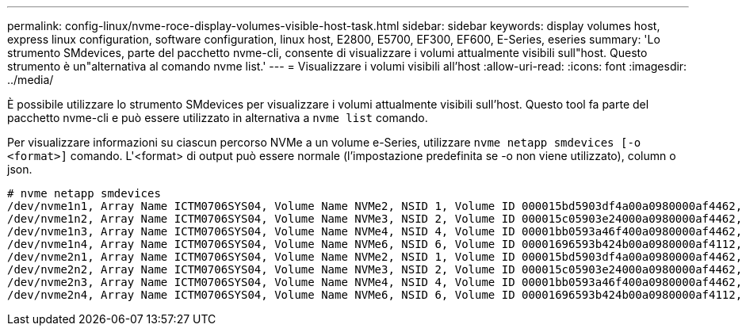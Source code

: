 ---
permalink: config-linux/nvme-roce-display-volumes-visible-host-task.html 
sidebar: sidebar 
keywords: display volumes host, express linux configuration, software configuration, linux host, E2800, E5700, EF300, EF600, E-Series, eseries 
summary: 'Lo strumento SMdevices, parte del pacchetto nvme-cli, consente di visualizzare i volumi attualmente visibili sull"host. Questo strumento è un"alternativa al comando nvme list.' 
---
= Visualizzare i volumi visibili all'host
:allow-uri-read: 
:icons: font
:imagesdir: ../media/


[role="lead"]
È possibile utilizzare lo strumento SMdevices per visualizzare i volumi attualmente visibili sull'host. Questo tool fa parte del pacchetto nvme-cli e può essere utilizzato in alternativa a `nvme list` comando.

Per visualizzare informazioni su ciascun percorso NVMe a un volume e-Series, utilizzare `nvme netapp smdevices [-o <format>]` comando. L'<format> di output può essere normale (l'impostazione predefinita se -o non viene utilizzato), column o json.

[listing]
----
# nvme netapp smdevices
/dev/nvme1n1, Array Name ICTM0706SYS04, Volume Name NVMe2, NSID 1, Volume ID 000015bd5903df4a00a0980000af4462, Controller A, Access State unknown, 2.15GB
/dev/nvme1n2, Array Name ICTM0706SYS04, Volume Name NVMe3, NSID 2, Volume ID 000015c05903e24000a0980000af4462, Controller A, Access State unknown, 2.15GB
/dev/nvme1n3, Array Name ICTM0706SYS04, Volume Name NVMe4, NSID 4, Volume ID 00001bb0593a46f400a0980000af4462, Controller A, Access State unknown, 2.15GB
/dev/nvme1n4, Array Name ICTM0706SYS04, Volume Name NVMe6, NSID 6, Volume ID 00001696593b424b00a0980000af4112, Controller A, Access State unknown, 2.15GB
/dev/nvme2n1, Array Name ICTM0706SYS04, Volume Name NVMe2, NSID 1, Volume ID 000015bd5903df4a00a0980000af4462, Controller B, Access State unknown, 2.15GB
/dev/nvme2n2, Array Name ICTM0706SYS04, Volume Name NVMe3, NSID 2, Volume ID 000015c05903e24000a0980000af4462, Controller B, Access State unknown, 2.15GB
/dev/nvme2n3, Array Name ICTM0706SYS04, Volume Name NVMe4, NSID 4, Volume ID 00001bb0593a46f400a0980000af4462, Controller B, Access State unknown, 2.15GB
/dev/nvme2n4, Array Name ICTM0706SYS04, Volume Name NVMe6, NSID 6, Volume ID 00001696593b424b00a0980000af4112, Controller B, Access State unknown, 2.15GB
----